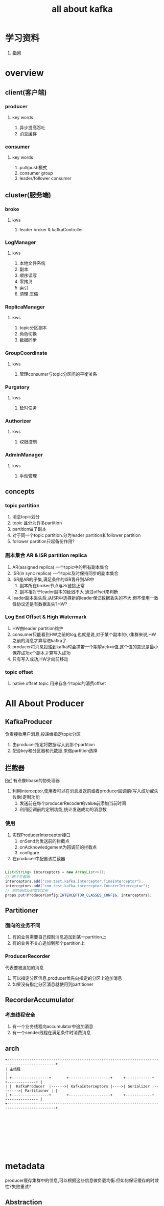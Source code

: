 #+title: all about kafka
* 学习资料
1. [[https://www.zhenchao.org/2019/06/17/kafka/kafka-architecture/][指间]]
* overview
** client(客户端)
*** producer
**** key words
1. 异步提高吞吐
2. 消息缓存
*** consumer
**** key words
1. pull/push模式
2. consumer group
3. leader/follower consumer
** cluster(服务端)
*** broke
**** kws
1. leader broker & kafkaController
*** LogManager
**** kws
1. 本地文件系统
2. 副本
3. 顺序读写
4. 零拷贝
5. 索引
6. 清理 压缩
*** ReplicaManager
**** kws
1. topic分区副本
2. 角色切换
3. 数据同步
*** GroupCoordinate
**** kws
1. 管理consumer与topic分区间的平衡关系
*** Purgatory
**** kws
1. 延时任务
*** Authorizer
**** kws
1. 权限控制
*** AdminManager
**** kws
1. 手动管理
** concepts
*** topic partition
1. 消息topic划分
2. topic 且分为许多partition
3. partition做了副本
4. 对于同一个topic partition.分为leader partition和follower partition
5. follower partition只起备份作用?
*** 副本集合 AR & ISR partition replica
1. AR(assigned replica) 一个topic中的所有副本集合
2. ISR(in sync replica) 一个topic及时保持同步的副本集合
3. ISR是AR的子集,满足条件的ISR晋升到AR中
   1. 副本所在broker节点与zk链接正常
   2. 副本相对于leader副本的延迟不大 通过offset来判断
4. leader副本丢失后,从ISR中选择新的leader保证数据丢失的不大.但不使用一致性协议还是有数据丢失?HW?
*** Log End Offset & High Watermark
1. HW由leader partition维护
2. consumer只能看到HW之前的log,也就是说,对于某个副本的小集群来说,HW之前的消息才算写进kafka了.
3. producer将消息投递到kafka时会携带一个期望ack=x值,这个值的意思是最小保存成功x个副本才算写入成功
4. 只有写入成功,HW才向前移动
*** topic offset
1. native offset topic 用来存各个topic的消费offset

** 
* All About Producer
** KafkaProducer
负责接收用户消息,投递给指定topic分区
1. 由producer指定将数据写入到那个partition
2. 配合key和分区器和元数据,来做partition选择
** 拦截器
[[https://www.jianshu.com/p/7873b76842c0][Ref]] 有点像hbase的协处理器
1. 利用interceptor,使用者可以在消息发送前或者producer回调前(写入成功或失败后)定制功能
   1. 发送前在每个producerRecoder的value前添加当前时间
   2. 利用回调前的定制功能,统计发送成功的消息数
*** 使用
1. 实现ProducerInterceptor接口
   1. onSend为发送前的拦截点
   2. onAcknowledgement为回调前的拦截点
   3. configure
2. 在producer中配置该拦截器
#+BEGIN_SRC java

  List<String> interceptors = new ArrayList<>();
  // 两个拦截器
  interceptors.add("com.test.kafka.interceptor.TimeInterceptor");
  interceptors.add("com.test.kafka.interceptor.CounterInterceptor");
  // 到时通过反射拿到实例
  props.put(ProducerConfig.INTERCEPTOR_CLASSES_CONFIG, interceptors);

#+END_SRC
** Partitioner
*** 面向的业务不同
1. 有的业务需要自己控制消息追加到某一partition上
2. 有的业务不关心追加到那个partition上
*** ProducerRecorder
代表要被追加的消息
1. 可以指定分区信息,producer优先向指定的分区上追加消息
2. 如果没有指定分区消息就使用到partitioner
** RecorderAccumulator

*** 考虑线程安全
1. 有一个业务线程向accumulator中追加消息
2. 有一个sender线程在满足条件时消费消息
** arch
#+BEGIN_SRC artist
  +--------------------------------------------------------------------------------------------+
  | 主线程                                                                                      |
  | +-----------------+       +-------------------+     +------------+         +-------------+ |
  | |  KafkaProducer  |------>| KafkaInterceptors |---->| Serializer |-------->| Partitioner | |
  | +-----------------+       +-------------------+     +------------+         +-------------+ |
  +--------------------------------------------------------------------------------------------+









#+END_SRC
* metadata
producer缓存集群中的信息,可以根据这些信息做负载均衡.但如何保证缓存的时效性?失败重试?
** Abstraction
*** Metadata
1. 用于client的分区
2. 用于client sender
3. 维护了topic的子集,当request一个尚未缓存的topic将会触发元数据更新
4. consumer 端不需要metadata过期时间, producer端需要过期时间
* in action
** 配置kafka集群在zk上的根目录
在serve.properties文件中
#+BEGIN_SRC sh
  zookeeper.connect=localhost:2181/chao-kaf
#+END_SRC
** kafka-logs目录下的meta.properties文件中记录cluster id
1. cluster id 什么时候增长
2. cluster id干啥用的
3. 存在meta.paoperties中一份,zk的/cluster/id中一份
** kafka的broker是不是无状态的?

* zk在kafka中的作用
[[https://blog.csdn.net/maoyeqiu/article/details/102715254][Ref]]
** 选举
controller节点存储这leader broker的信息
#+BEGIN_SRC sh
  [zk: localhost:2181(CONNECTED) 25] get /chao-kaf/controller
  {"version":1,"brokerid":0,"timestamp":"1598320825173"}
#+END_SRC
** 生产负载均衡
** 消费负载均衡
